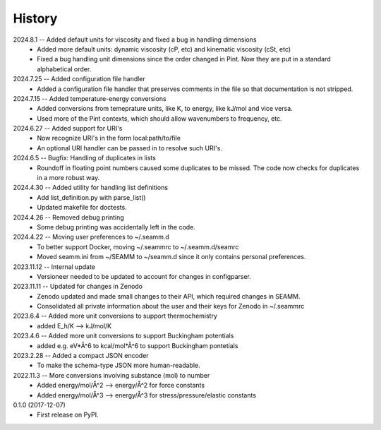 =======
History
=======
2024.8.1 -- Added default units for viscosity and fixed a bug in handling dimensions
    * Added more default units: dynamic viscosity (cP, etc) and kinematic viscosity
      (cSt, etc)
    * Fixed a bug handling unit dimensions since the order changed in Pint. Now they are
      put in a standard alphabetical order.

2024.7.25 -- Added configuration file handler
    * Added a configuration file handler that preserves comments in the file so that
      documentation is not stripped.
      
2024.7.15 -- Added temperature-energy conversions
    * Added conversions from temeprature units, like K, to energy, like kJ/mol and vice
      versa.
    * Used more of the Pint contexts, which should allow wavenumbers to frequency, etc.
      
2024.6.27 -- Added support for URI's
    * Now recognize URI's in the form local:path/to/file
    * An optional URI handler can be passed in to resolve such URI's.
      
2024.6.5 -- Bugfix: Handling of duplicates in lists
    * Roundoff in floating point numbers caused some duplicates to be missed. The code
      now checks for duplicates in a more robust way.
      
2024.4.30 -- Added utility for handling list definitions
    * Add list_definition.py with parse_list()
    * Updated makefile for doctests.

2024.4.26 -- Removed debug printing
    * Some debug printing was accidentally left in the code.
      
2024.4.22 -- Moving user preferences to ~/.seamm.d
    * To better support Docker, moving ~/.seammrc to ~/.seamm.d/seamrc
    * Moved seamm.ini from ~/SEAMM to ~/seamm.d since it only contains personal preferences.

2023.11.12 -- Internal update
    * Versioneer needed to be updated to account for changes in configparser.

2023.11.11 -- Updated for changes in Zenodo
    * Zenodo updated and made small changes to their API, which required changes in
      SEAMM.
    * Consolidated all private information about the user and their keys for Zenodo in
      ~/.seammrc

2023.6.4 -- Added more unit conversions to support thermochemistry
  * added E_h/K --> kJ/mol/K

2023.4.6 -- Added more unit conversions to support Buckingham potentials
  * added e.g. eV*Å^6 to kcal/mol*Å^6 to support Buckingham pontetials
    
2023.2.28 -- Added a compact JSON encoder
  * To make the schema-type JSON more human-readable.
    
2022.11.3 -- More conversions involving substance (mol) to number
  * Added energy/mol/Å^2 --> energy/Å^2 for force constants
  * Added energy/mol/Å^3 --> energy/Å^3 for stress/pressure/elastic constants

0.1.0 (2017-12-07)
  * First release on PyPI.
